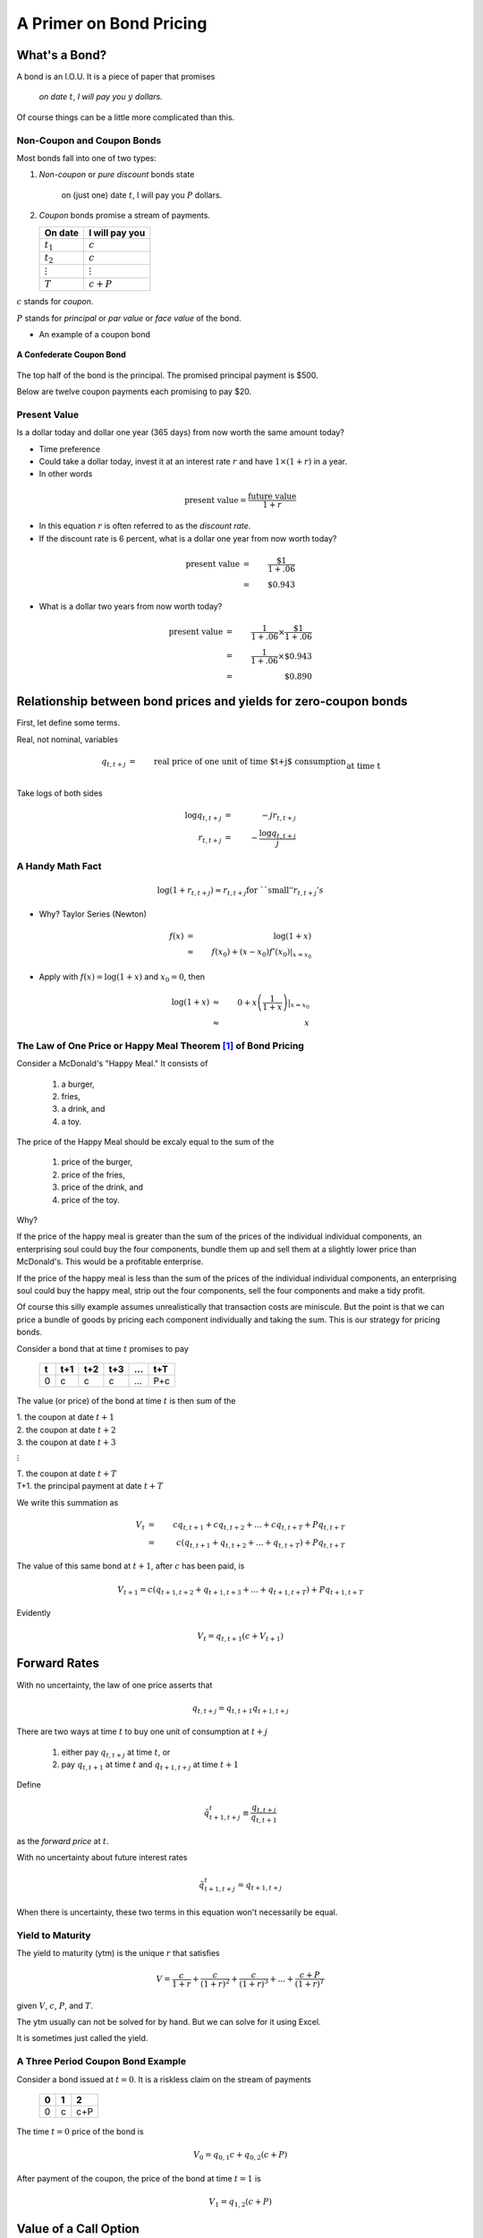 .. _bond_pricing_primer:

*************************
A Primer on Bond Pricing
*************************

What's a Bond?
==============

A bond is an I.O.U.  It is a piece of paper that promises

     *on date* :math:`t`, *I will pay you* :math:`y` *dollars.*

Of course things can be a little more complicated than this.

Non-Coupon and Coupon Bonds
---------------------------

Most bonds fall into one of two types:

1. *Non-coupon* or *pure discount* bonds state

    on (just one) date :math:`t`, I will pay you :math:`P` dollars.

2. *Coupon* bonds promise a stream of payments.

   +---------------+-----------------+
   |  On date      | I will pay you  | 
   +===============+=================+
   | :math:`t_1`   |  :math:`c`      |     
   +---------------+-----------------+
   | :math:`t_2`   |  :math:`c`      |
   +---------------+-----------------+
   |:math:`\vdots` |  :math:`\vdots` |
   +---------------+-----------------+
   | :math:`T`     |  :math:`c+P`    |
   +---------------+-----------------+

:math:`c` stands for *coupon*.

:math:`P` stands for *principal* or *par value* or *face value* of the bond.

* An example of a coupon bond

.. figure:: _static/images/confederate_bond.jpg
    :scale: 100%
    :align: center

    **A Confederate Coupon Bond**

The top half of the bond is the principal. The promised principal payment is $500. 

Below are twelve coupon payments each promising to pay $20.

Present Value
-------------

Is a dollar today and dollar one year (365 days) from now worth the same amount
today?

* Time preference

* Could take a dollar today, invest it at an interest rate :math:`r` and have :math:`$1 \times (1+r)` in a year.

* In other words

.. math::
     \mbox{present value}  = \frac{\mbox{future value}}{1+r}

* In this equation :math:`r` is often referred to as the *discount rate*.

* If the discount rate is 6 percent, what is a dollar one year from now worth today?

.. math:: 
    \mbox{present value}  &=& \frac{\$1}{1+.06}  \\
                      &=&  \$0.943

* What is a dollar two years from now worth today?

.. math::

    \mbox{present value}  &=& \frac{1}{1+.06} \times \frac{\$1}{1+.06}  \\
                      &=&  \frac{1}{1+.06} \times \$0.943 \\
                      &=&  \$0.890 

Relationship between bond prices and yields for zero-coupon bonds
==================================================================

First, let define some terms.

Real, not nominal, variables

.. math::
    q_{t,t+j} &=& \mbox{real price of one unit of time $t+j$ consumption}\\
          &&  \mbox{at time t}\\
    r_{t,t+j} &=& \mbox{yield of a $j$-period $t+j$ pure discount}\\
           && \mbox{(zero coupon) bond at time t} \\     
    q_{t,t+j} &=& \exp(-j r_{t,t+j}) \approx \frac{1}{(1+r_{t,t+j})^j} 

Take logs of both sides

.. math::
    \log q_{t,t+j} &=& -j r_{t,t+j} \\
    r_{t,t+j} &=& - \frac{\log q_{t,t+j}}{j}

A Handy Math Fact
-----------------

.. math::
    \log (1+ r_{t,t+j}) \approx r_{t,t+j} \mbox{for ``small''} r_{t,t+j}'s

* Why?  Taylor Series (Newton)

.. math::
     f(x) &=& \log(1+x)\\
          &\approx& f(x_0) + (x-x_0)f'(x_0) |_{x=x_0}


* Apply with :math:`f(x) = \log(1+x)` and :math:`x_0 = 0`, then

.. math::
    \log(1+x) &\approx& 0 + x\left(\frac{1}{1+x}\right) |_{x=x_0} \\
          &\approx& x


The Law of One Price or Happy Meal Theorem [#]_ of Bond Pricing 
---------------------------------------------------------------

Consider a McDonald's "Happy Meal."  It consists of

   1. a burger, 
   2. fries, 
   3. a drink, and 
   4. a toy.  
   
The price of the Happy Meal should be excaly equal to the sum of the 

   1. price of the burger, 
   2. price of the fries, 
   3. price of the drink, and 
   4. price of the toy.  

Why?  

If the price of the happy meal is greater than the sum of the prices of the individual individual components, 
an enterprising soul could buy the four components, bundle them up and sell them at a slightly lower price 
than McDonald's.  This would be a profitable enterprise.

If the price of the happy meal is less than the sum of the prices of the individual individual components, 
an enterprising soul could buy the happy meal, strip out the four components, sell the four components and make a tidy profit.

Of course this silly example assumes unrealistically that transaction costs are miniscule. But the point is that we can 
price a bundle of goods by pricing each component individually and taking the sum.  This is our strategy for pricing bonds.

Consider a bond that at time :math:`t` promises to pay

      +---------+-----------+----------+---------+---------+---------+
      |  t      |    t+1    |   t+2    |   t+3   | ...     |  t+T    |
      +=========+===========+==========+=========+=========+=========+
      |   0     |     c     |    c     |    c    |  ...    |  P+c    |
      +---------+-----------+----------+---------+---------+---------+

The value (or price) of the bond at time :math:`t` is then sum of the 

|   1.  the coupon at date :math:`t+1`
|   2.  the coupon at date :math:`t+2`
|   3.  the coupon at date :math:`t+3`

:math:`\vdots`

|   T. the coupon at date :math:`t+T`
|   T+1. the principal payment at date :math:`t+T`

We write this summation as

.. math::
    V_t &=& c q_{t,t+1} + c q_{t,t+2} +  ... + c q_{t,t+T} + P q_{t,t+T} \\
        &=& c (q_{t,t+1} + q_{t,t+2} +  ... + q_{t,t+T}) + P q_{t,t+T}

The value of this same bond at :math:`t+1`, after :math:`c` has been paid, is

.. math::
    V_{t+1}  = c (q_{t+1,t+2} + q_{t+1,t+3} +  ... + q_{t+1,t+T}) + P q_{t+1,t+T}

Evidently

.. math::
    V_t = q_{t,t+1} \left( c + V_{t+1} \right)

Forward Rates
==============

With no uncertainty, the law of one price asserts that

.. math::
    q_{t,t+j} = q_{t,t+1} q_{t+1,t+j}

There are two ways at time :math:`t` to buy one unit of consumption at :math:`t+j`

     1. either pay :math:`q_{t,t+j}` at time :math:`t`, or

     2. pay :math:`q_{t,t+1}` at time :math:`t` and :math:`q_{t+1,t+j}` at time :math:`t+1`

Define

.. math::
    \tilde{q}^t_{t+1,t+j} \equiv \frac{q_{t,t+j}}{q_{t,t+1}}

as the *forward price* at :math:`t`.

With no uncertainty about future interest rates

.. math:: 
    \tilde{q}^t_{t+1,t+j} = q_{t+1,t+j}

When there is uncertainty, these two terms in this equation won't necessarily be equal.

Yield to Maturity
-----------------

The yield to maturity (ytm) is the unique :math:`r` that satisfies

.. math::
    V = \frac{c}{1+r}  + \frac{c}{(1+r)^2} + \frac{c}{(1+r)^3} + ... + \frac{c+P}{(1+r)^T}


given :math:`V`, :math:`c`, :math:`P`, and :math:`T`.

The ytm usually can not be solved for by hand.  But we can solve for it using Excel.

It is sometimes just called the yield.

A Three Period Coupon Bond Example
----------------------------------

Consider a bond issued at :math:`t=0`.  It is a riskless claim on the stream of payments

      +--------+---------+---------+
      |   0    |   1     |    2    |
      +========+=========+=========+ 
      |   0    |   c     |   c+P   |
      +--------+---------+---------+

The time :math:`t=0` price of the bond is

.. math::
    V_0 = q_{0,1} c + q_{0,2}(c+P)

After payment of the coupon, the price of the bond at time :math:`t=1` is

.. math::
    V_1 = q_{1,2}(c+P)

Value of a Call Option
=======================

* At :math:`t=0`, you purchase the right to buy the bond at :math:`t=1` at a price :math:`P`.

    * thus, :math:`P` serves as both the *par value* and the *strike price*.

* The value of this option at time 1 is :math:`\max(0,V_1 - P)`.

* You will want to exercise the call option is

.. math::
    P <  V_1 = q_{1,2}(c+P)

* An interesting benchmark case: when is :math:`V_1 = P`?

Solve equation

.. math::
    V_1 = P = q_{1,2}(c+P)

for :math:`q_{1,2}`

That is:

.. math::
    q_{1,2} = \frac{P}{c+P}

or

.. math::
    1+r_{1,2} \approx \frac{c+P}{P}

* Question:  when is :math:`V_0 = V_1 = P`?

* Often see that Congress is reluctant to issue bonds selling at less than :math:`P`.

Extend the Example: Interest rate risk
--------------------------------------

* payouts known for certain

* uncertain future interest rates

* three time periods: :math:`0`, :math:`1`, and :math:`2`.

.. math::
    q_{0,1}, \; \; q_{1,2}(H), \; \; q_{1,2}(L) \; \; \mbox{ where $q_{1,2}(H) > q_{1,2}(L)$}

* Assume :math:`q_{1,2}(H)` occurs with probability :math:`\pi_0`.

* And :math:`q_{1,2}(L)` occurs with probability :math:`1-\pi_0`.

* Simple "expectations theory" of the term structure

.. math::
    q_{0,2} &=& q_{0,1}(\pi_0 q_{1,2}(H) + (1-\pi_0) q_{1,2}(L)) \\
    \frac{q_{0,2}}{q_{0,1}} &\equiv& \tilde{q}^0_{1,2} = \pi_0 q_{1,2}(H) + (1-\pi_0) q_{1,2}(L)

* :math:`\tilde{q}^0_{1,2}` is the *forward price*.

   - is an average of the two possible prices next period

   - no adjustment for risk

   - fancier theories adjust for risk

   - whose :math:`\pi_0`? (rational expectations)

* Similarly

.. math::
     \tilde{r}^0_{1,2} = \pi_0 r_{1,2}(L) + (1-\pi_0) r_{1,2}(H)

flip the :math:`H` and :math:`L` because high bond prices mean low interest rates

Value of a Call Option
----------------------

* At :math:`t=0`, you purchase the right to buy the bond at :math:`t=1` at a price :math:`P`.

* Assume that

.. math::
     q_{1,2}(H) > q_{1,2}(L)

and

.. math::
     q_{1,2}(H)(c+P) > P > q_{1,2}(L)(c+P)

* If state :math:`H` occurs the time :math:`1` value of the call is

.. math::
     V_1^{call} = \max(0,q_{1,2}(H)(c+P) -P) > 0

* If state :math:`L` occurs the time :math:`1` value of the call is

.. math::
     V_1^{call} = \max(0, q_{1,2}(L)(c+P) -P) = 0

* Therefore, the time :math:`0` value of the call is

.. math::
     V_0^{call} = q_{0,1} \left[ \pi_0(q_{1,2}(H)(c+P) -P) \right]

Example
-------

*  Example: With constant interest rates satisfying the "Congress wishful thinking condition"

.. math::
     P = q_{t,t+1}(c+P)

or

.. math::
     q_{t,t+1} = \frac{P}{c+P} \; \mbox{ for all $t$}

then the value of the call is zero.

* Hence

.. math::
     q_{1,2}(H) = q_{1,2}(L) = \frac{P}{P+c}

Pricing a Callable Bond
=======================

* Consider

.. math::
    q_{1,2}(H)  > \frac{P}{P+c} > q_{1,2}(L)

* Value of a non-callable bond

.. math::
    V_0 = q_{0,1} c + q_{0,2}(c+P)

* Suppose the government issues a two period bond that is callable in period 1 at par.

* A callable bond can be decomposed into two parts
   1. non-callable bond
   2. call option

* When the government issues a callable bond, it sells part 1 and buys part 2.

* Happy Meal Theorem:  Value of a callable bond

.. math::
    V_0 - V_0^{call}

Example: 20 Year Coupon Bond
----------------------------

* Suppose that this year (January 1, 2014) you purchase a 6\% percent 2034 U.S. Treasury bond with a face value of \$100.

     +--------+----------+--------+---------+------+-------+------+
     |  2014  |   2015   |  2016  |  2017   | ...  | 2033  | 2034 |
     +========+==========+========+=========+======+=======+======+
     |   0    |    6     |   6    |   6     |  ... | 6     | 106  |
     +--------+----------+--------+---------+------+-------+------+

* No uncertainty

* Apply the Happy Meal Theorem

.. math::
    V_{2013} &=& q_{2013,2014} C + q_{2013,2015} C + q_{2013,2016} C + q_{2013,2033} ( C + P)

* Assume a constant interest rate

* a flat term structure

.. math::
     r_{2013,2014} = r_{2014,2015} = r_{2015,2016} = r_{2016,2017} ... = \bar{r}

* So :math:`\bar{r}` is the yield-to-maturity or YTM.

Use Excel to do the valuations
------------------------------

* Let EXCEL do the calculations for us

   - Set :math:`\bar{r}=.06`

   - Set :math:`\bar{r}=.03`

* Set :math:`\bar{r} =.09`

* If a bond's coupon rate is
    - less than its YTM, then the bond is selling at a *discount*.
    - more than its YTM, then the bond is selling at a *premium*.
    - equal to its YTM, then the bond is selling at *par*.

One Type of Risk:  Interest Rate Risk
-------------------------------------

* Suppose that the (constant) interest rate is 6 percent

* Five years from now, in 2019, (after we receive the 2019 coupon payment), there is
   - :math:`\pi` chance the interest rate will fall to 3\% from 2019 on
   - :math:`1-\pi` chance the interest rate will rise to 9\% from 2019 on

* How does this risk affect our bond pricing?

   - Assumption:  we are risk-neutral.

   - We need to price both possibilities.
 
* Work Backwards

* What is our 20 year, \$100 face value, 6\% coupon, bond worth in 2019?
  
    * CASE I:  Interest rate falls to 3 percent

    .. math::
            V_{2019}^{.03} = \sum_{t=1}^{15}\frac{C}{(1+0.03)^t} + \frac{P}{(1+.03)^{15}}

    * CASE II: Interest rate rises to 9 percent

     .. math::
            V_{2019}^{.09} = \sum_{t=1}^{15}\frac{C}{(1+0.09)^t} + \frac{P}{(1+.09)^{15}}

* So what is our bond worth today in 2014?

.. math::
      V_{2014} =  \sum_{t=1}^{5}\frac{C}{(1+0.06)^t} + \pi \frac{V_{2019}^{.03}}{(1+.06)^5} + (1-\pi) \frac{V_{2019}^{.09}}{(1+.06)^5}

A Call Option
-------------

* Consider the following contract: Today (in 2014) I sell you the right to purchase this bond in year 2019 for $100.

   -You don't have to purchase the bond.  It is an option.

* How much is this option worth?

    - Again, work backwards.  In 2019, consider both cases

         1. CASE I:  $ \max(0, V_{2018}^{.03} - 100) $

         2. CASE II: $ \max(0, V_{2018}^{.09} - 100) $

* In 2019

.. math::
      V_{2019}^{call} = \pi \max(0, V_{2019}^{.03} - 100) + (1-\pi) \max(0, V_{2019}^{.09}- 100)

* In 2014

.. math::
      V_{2014}^{call}  = \frac{V_{2019}^{call}}{(1+.06)^5}

What's the price of a 5-20 bond?
--------------------------------

* Consider a 20 year coupon bond that callable at par by the Treasury after five years.

* Happy Meal Theorem

.. math::
     V_{2014} - V_{2014}^{call}

* If a callable bond always sells for less than a non-callable bond, why would a government ever issue a callable bond?

Using the G. B. C. to Price Government Debt
============================================

* The price of a bond is the discounted present value of the stream of promised
    payments

* We could think of the government budget constraint much the same way.  Recall we can rewrite the g.b.c. as:

.. math::
       B_{t}  =   \sum_{j=1}^{\infty} \left(\frac{1}{1+r}\right)^{j}(T_{t+j} - G_{t+j})

* Last lecture, we assumed the future paths of :math:`T` and :math:`G` will have to adjust to satisfy the current value of :math:`B_t`.

* But what if the expected value of

   .. math::
       \sum_{j=1}^{\infty} \left(\frac{1}{1+r}\right)^{j}(T_{t+j} - G_{t+j})

  is less than the face value of the current stock of debt?

   - If future :math:`T` s and :math:`G` s are constrained, bond prices will adjust.

* So is the government budget constraint a constraint?  Or is it a pricing formula?

Bond Returns
------------

* Suppose you buy a bond at period :math:`t` a price :math:`V_t`, hold it one period, and sell it at price :math:`V_{t+1}`.  What is your return?

* In period :math:`t+1` you receive the coupon payment and the sales price.

* So the one-period ex-post holding return for a bond is

.. math::
      1+r_{t,t+1} = \frac{C + V_{t+1}}{V_t}

Recorded Government Interest Payments
======================================

* What the Bureau of the Public Debt reports as its nominal interest payments
    - discount the bills
    - add up the coupons on notes and bonds

* Answers the question 

    *how many dollars must the Treasury devote to paying coupons on 
    this period's outstanding government bonds while rolling over 
    the nominal stock of treasury bills?*  

* Leaves out capital gains and losses on Treasury notes and bonds obligations.

* Does not answer the question  

    *what return did government bond holders receive?*

Comparison Between Official Interest Payments and Returns to Bondholders
------------------------------------------------------------------------

 put cof_returns_gdpdef.png here

Means and Standard Deviations of Returns
-----------------------------------------

     +------------------------------------+----------+----------+
     | Variable                           |  Mean    | Std Dev  |
     +====================================+==========+==========+
     | Official Interest/Debt             |   5.20   |    2.54  |
     +------------------------------------+----------+----------+
     | Inflation                          |   3.73   |    2.67  |
     +------------------------------------+----------+----------+
     | Official Interest/Debt - inflation |   1.47   |    3.31  |
     +------------------------------------+----------+----------+
     | Real Return on Marketable Debt     |   1.63   |    4.86  |
     +------------------------------------+----------+----------+

Does this Accounting Issue Matter?
----------------------------------

* Reported interest payments on the debt are not the :math:`R_t B^G_{t}` in the government budget constraint.
     - Is this a big deal?

* The Treasury
    1. reports the par value rather than the market value of its debt, and
    2. typically sets the coupon rate so that at auction, bonds sell near par.

* In this case the ytm equals the coupon rate, and the par value and the market value will not be that different.

* Will get big differences between the par value and market value when there are large capital gains and losses (perhaps due to changes in inflation)

    - War of 1812

* Talk these days about using inflation to erode the debt. To frame the tradeoff, need to properly account for interest the government actually pays.

.. [#]  John Cochrane introduced us to the term "The Happy Meal Theorem."
